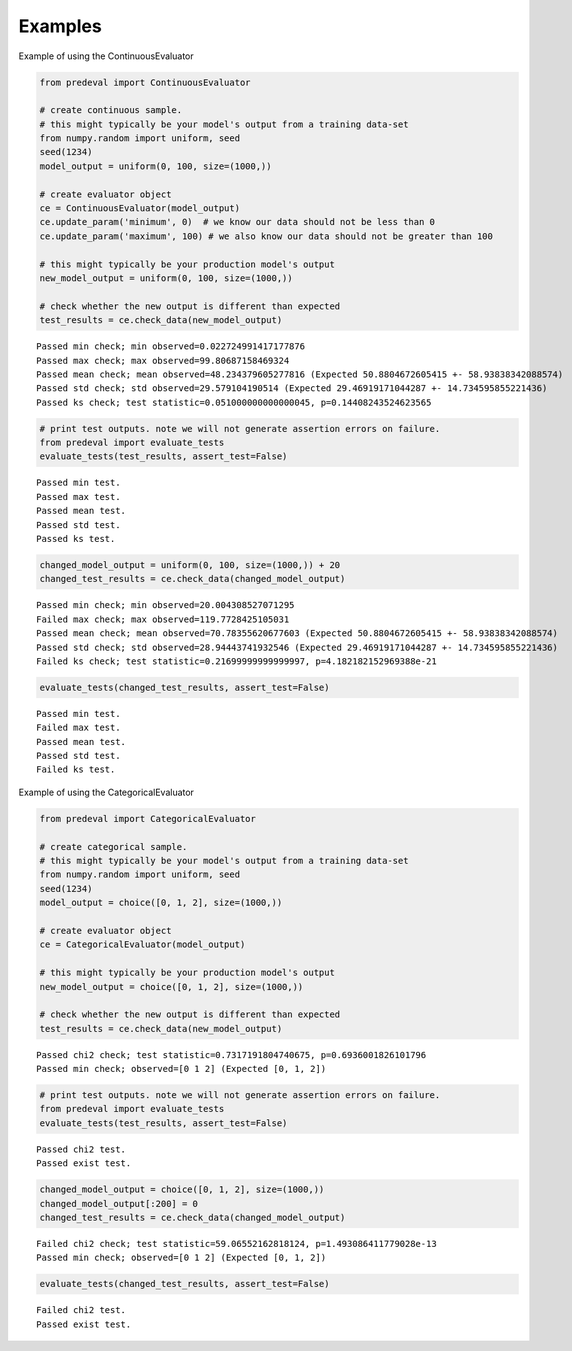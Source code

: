 =====
Examples
=====

Example of using the ContinuousEvaluator

.. code-block:: python3

    from predeval import ContinuousEvaluator

    # create continuous sample.
    # this might typically be your model's output from a training data-set
    from numpy.random import uniform, seed
    seed(1234)
    model_output = uniform(0, 100, size=(1000,))

    # create evaluator object
    ce = ContinuousEvaluator(model_output)
    ce.update_param('minimum', 0)  # we know our data should not be less than 0
    ce.update_param('maximum', 100) # we also know our data should not be greater than 100

    # this might typically be your production model's output
    new_model_output = uniform(0, 100, size=(1000,))

    # check whether the new output is different than expected
    test_results = ce.check_data(new_model_output)

.. parsed-literal::

    Passed min check; min observed=0.022724991417177876
    Passed max check; max observed=99.80687158469324
    Passed mean check; mean observed=48.234379605277816 (Expected 50.8804672605415 +- 58.93838342088574)
    Passed std check; std observed=29.579104190514 (Expected 29.46919171044287 +- 14.734595855221436)
    Passed ks check; test statistic=0.051000000000000045, p=0.14408243524623565

.. code-block:: python3

    # print test outputs. note we will not generate assertion errors on failure.
    from predeval import evaluate_tests
    evaluate_tests(test_results, assert_test=False)

.. parsed-literal::

    Passed min test.
    Passed max test.
    Passed mean test.
    Passed std test.
    Passed ks test.

.. code-block:: python3

    changed_model_output = uniform(0, 100, size=(1000,)) + 20
    changed_test_results = ce.check_data(changed_model_output)

.. parsed-literal::

    Passed min check; min observed=20.004308527071295
    Failed max check; max observed=119.7728425105031
    Passed mean check; mean observed=70.78355620677603 (Expected 50.8804672605415 +- 58.93838342088574)
    Passed std check; std observed=28.94443741932546 (Expected 29.46919171044287 +- 14.734595855221436)
    Failed ks check; test statistic=0.21699999999999997, p=4.182182152969388e-21

.. code-block:: python3

    evaluate_tests(changed_test_results, assert_test=False)

.. parsed-literal::

    Passed min test.
    Failed max test.
    Passed mean test.
    Passed std test.
    Failed ks test.

Example of using the CategoricalEvaluator

.. code-block:: python3

    from predeval import CategoricalEvaluator

    # create categorical sample.
    # this might typically be your model's output from a training data-set
    from numpy.random import uniform, seed
    seed(1234)
    model_output = choice([0, 1, 2], size=(1000,))

    # create evaluator object
    ce = CategoricalEvaluator(model_output)

    # this might typically be your production model's output
    new_model_output = choice([0, 1, 2], size=(1000,))

    # check whether the new output is different than expected
    test_results = ce.check_data(new_model_output)

.. parsed-literal::

    Passed chi2 check; test statistic=0.7317191804740675, p=0.6936001826101796
    Passed min check; observed=[0 1 2] (Expected [0, 1, 2])

.. code:: ipython3

    # print test outputs. note we will not generate assertion errors on failure.
    from predeval import evaluate_tests
    evaluate_tests(test_results, assert_test=False)

.. parsed-literal::

    Passed chi2 test.
    Passed exist test.

.. code:: ipython3

    changed_model_output = choice([0, 1, 2], size=(1000,))
    changed_model_output[:200] = 0
    changed_test_results = ce.check_data(changed_model_output)

.. parsed-literal::

    Failed chi2 check; test statistic=59.06552162818124, p=1.493086411779028e-13
    Passed min check; observed=[0 1 2] (Expected [0, 1, 2])

.. code:: ipython3

    evaluate_tests(changed_test_results, assert_test=False)

.. parsed-literal::

    Failed chi2 test.
    Passed exist test.
